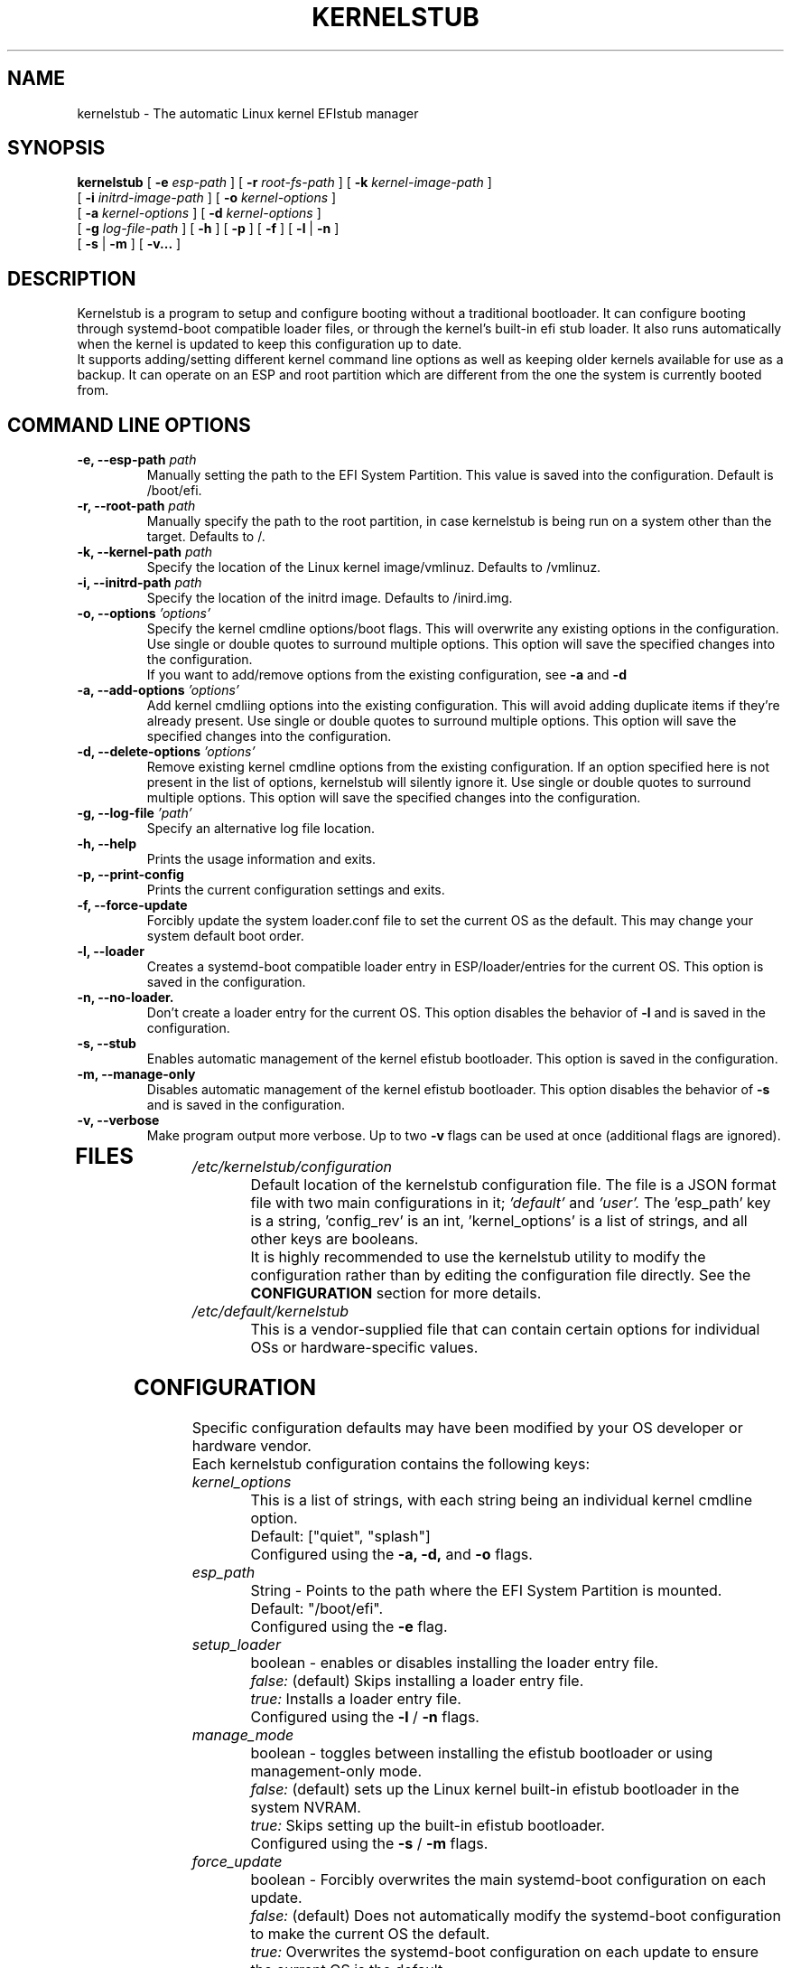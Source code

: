 .TH KERNELSTUB "1"

.\" To view this file while editing, run it through groff:
.\"   groff -Tascii -man python.man | less

.SH NAME
kernelstub \- The automatic Linux kernel EFIstub manager
.SH SYNOPSIS
.B kernelstub
[
.B \-e
.I esp-path
]
[
.B \-r
.I root-fs-path
]
[
.B \-k
.I kernel-image-path
]
.br
           [
.B \-i
.I initrd-image-path
]
[
.B \-o 
.I "kernel-options"
]
.br
           [
.B \-a
.I "kernel-options"
]
[
.B \-d
.I "kernel-options"
]
.br
           [
.B \-g
.I log-file-path
]
[
.B \-h
]
[
.B \-p
]
[
.B \-f
]
[
.B \-l
|
.B \-n
]
.br
           [
.B \-s
|
.B \-m
]
[
.B \-v...
]

.SH DESCRIPTION
Kernelstub is a program to setup and configure booting without a traditional 
bootloader.
It can configure booting through systemd-boot compatible loader files, or 
through the kernel's built-in efi stub loader.
It also runs automatically when the kernel is updated to keep this 
configuration up to date.
.br
It supports adding/setting different kernel command line options as well as 
keeping older kernels available for use as a backup.
It can operate on an ESP and root partition which are different from the one 
the system is currently booted from.
.SH COMMAND LINE OPTIONS
.TP
.BI "\-e, --esp-path " path
Manually setting the path to the EFI System Partition. 
This value is saved into the configuration. 
Default is /boot/efi.
.TP
.BI "\-r, --root-path " path
Manually specify the path to the root partition, in case kernelstub is being 
run on a system other than the target.
Defaults to /.
.TP
.BI "\-k, --kernel-path " path
Specify the location of the Linux kernel image/vmlinuz.
Defaults to /vmlinuz.
.TP
.BI "\-i, --initrd-path " path
Specify the location of the initrd image.
Defaults to /inird.img.
.TP
.BI "\-o, --options " 'options'
Specify the kernel cmdline options/boot flags.
This will overwrite any existing options in the configuration.
Use single or double quotes to surround multiple options.
This option will save the specified changes into the configuration.
.br
If you want to add/remove options from the existing 
configuration, see 
.B \-a
and 
.B \-d
.TP
.BI "\-a, --add-options " 'options'
Add kernel cmdliing options into the existing configuration.
This will avoid adding duplicate items if they're already present. 
Use single or double quotes to surround multiple options.
This option will save the specified changes into the configuration.
.TP
.BI "\-d, --delete-options " 'options'
Remove existing kernel cmdline options from the existing configuration.
If an option specified here is not present in the list of options, kernelstub
will silently ignore it.
Use single or double quotes to surround multiple options.
This option will save the specified changes into the configuration.
.TP
.BI "\-g, --log-file " 'path'
Specify an alternative log file location. 
.TP
.B \-h, --help 
Prints the usage information and exits. 
.TP
.B \-p, --print-config
Prints the current configuration settings and exits. 
.TP
.B \-f, --force-update
Forcibly update the system loader.conf file to set the current OS as the 
default.
This may change your system default boot order. 
.TP
.B \-l, --loader 
Creates a systemd-boot compatible loader entry in ESP/loader/entries for the
current OS.
This option is saved in the configuration.
.TP
.B \-n, --no-loader.
Don't create a loader entry for the current OS. 
This option disables the behavior of 
.B \-l
and is saved in the configuration.
.TP
.B \-s, --stub 
Enables automatic management of the kernel efistub bootloader. 
This option is saved in the configuration.
.TP
.B \-m, --manage-only 
Disables automatic management of the kernel efistub bootloader.
This option disables the behavior of 
.B \-s
and is saved in the configuration. 
.TP
.B \-v, --verbose
Make program output more verbose. 
Up to two 
.B \-v
flags can be used at once (additional flags are ignored).
.TP
.SH FILES 
.IP \fI/etc/kernelstub/configuration\fP
Default location of the kernelstub configuration file.
The file is a JSON format file with two main configurations in it;
.I 'default'
and
.I 'user'.
The 'esp_path' key is a string, 'config_rev' is an int, 'kernel_options' is a
list of strings, and all other keys are booleans.
.br
It is highly recommended to use the kernelstub utility to modify the 
configuration rather than by editing the configuration file directly.
See the 
.B CONFIGURATION
section for more details.
.PP
.IP \fI/etc/default/kernelstub\fP
This is a vendor-supplied file that can contain certain options for individual
OSs or hardware-specific values. 
.SH CONFIGURATION
Specific configuration defaults may have been modified by your OS developer or
hardware vendor. 
.br
Each kernelstub configuration contains the following keys:
.IP \fIkernel_options\fP
This is a list of strings, with each string being an individual kernel cmdline
option.
.br
Default: ["quiet", "splash"]
.br
Configured using the 
.B \-a, -d, 
and 
.B -o
flags.
.PP
.IP \fIesp_path\fP
String - Points to the path where the EFI System Partition is mounted.
.br
Default: "/boot/efi".
.br
Configured using the 
.B \-e
flag. 
.PP
.IP \fIsetup_loader\fP
boolean - enables or disables installing the loader entry file.
.br
.I false:
(default) Skips installing a loader entry file.
.br
.I true:
Installs a loader entry file.
.br
Configured using the 
.B \-l
/
.B \-n
flags. 
.PP
.IP \fImanage_mode\fP
boolean - toggles between installing the efistub bootloader or using 
management-only mode.
.br
.I false:
(default) sets up the Linux kernel built-in efistub bootloader in the system
NVRAM.
.br
.I true:
Skips setting up the built-in efistub bootloader.
.br
Configured using the 
.B \-s
/
.B \-m
flags. 
.PP
.IP \fIforce_update\fP
boolean - Forcibly overwrites the main systemd-boot configuration on each 
update.
.br
.I false:
(default) Does not automatically modify the systemd-boot configuration to make 
the current OS the default.
.br
.I true:
Overwrites the systemd-boot configuration on each update to ensure the current
OS is the default.
.br
This option cannot be enabled from the command line and must be enabled in the
configuration file directly. 
This is due to its ability cause the system to lose alternate boot entries. 
.PP
.IP \fIlive_mode\fP
boolean - Live mode allows updates on run on the live system without triggering
kernelstub. 
When live mode is enabled, kernelstub silently exits successfully
to allow software updates to work without overwriting the current boot 
configuration.
If kernelstub is run manually, live mode will be automatically disabled. 
.I false:
(default) Disables live mode.
.br
.I true:
Enables live mode.
.PP
.IP \fIconfig_rev\fP
integer - Tells kernelstub what format of configuration to expect. 
.br
If this value is lower than the current configuration revision supported by the
code, kernelstub will attempt to automatically migrate the configuration to the
new version. 
.PP
.SH BUGS
Please report bugs to https://github.com/isantop/kernelstub/issues
.SH EXAMPLE
To set up the kernel efistub bootloader to be the default boot option
.PP
.RS 
\f(CWsudo kernelstub\fP
.RE
.PP
To include some output
.PP
.RS 
\f(CWsudo kernelstub \-v\fP
.RE
.PP
To use kernelstub as a manager for systemd-boot configurations
.PP
.RS 
\f(CWsudo kernelstub \-vlm\fP
.RE
Note that the l and m flags are only required once; they are saved in the 
configuration file.
.PP
To add the "quiet" kernel option and remove the "splash" option:
.PP
.RS 
\f(CWsudo kernelstub \-a 'quiet' -d 'splash'\fP
.RE
.PP
If you have lost your boot configuration because another OS overwrote your 
setup, you can recover like so
.PP
.RS 
\f(CWsudo mount /dev/root_partition /mnt\fP
.br
\f(CWsudo mount /dev/esp_partition /mnt/boot/efi\fP
.br
\f(CWsudo kernelstub \\\fP
\f(CW    \--root-partition /mnt \\\fP
\f(CW    \--esp-path /mnt/boot/efi \\\fP
\f(CW    \--kernel-path /mnt/vmlinuz \\\fP
\f(CW    \--initrd-path /mnt/initrd.img \\\fP
\f(CW    \--options 'quiet splash' \\\fP
\f(CW    \-vslf\fP
.RE
.PP
Adjust your mount commands to correctly mount your root and ESP partitions.
.SH AUTHOR
Ian Santopietro <isantop@gmail.com>
.SH INTERNET RESOURCES
Main website/git repository:  https://github.com/isantop/kernelstub
.br


